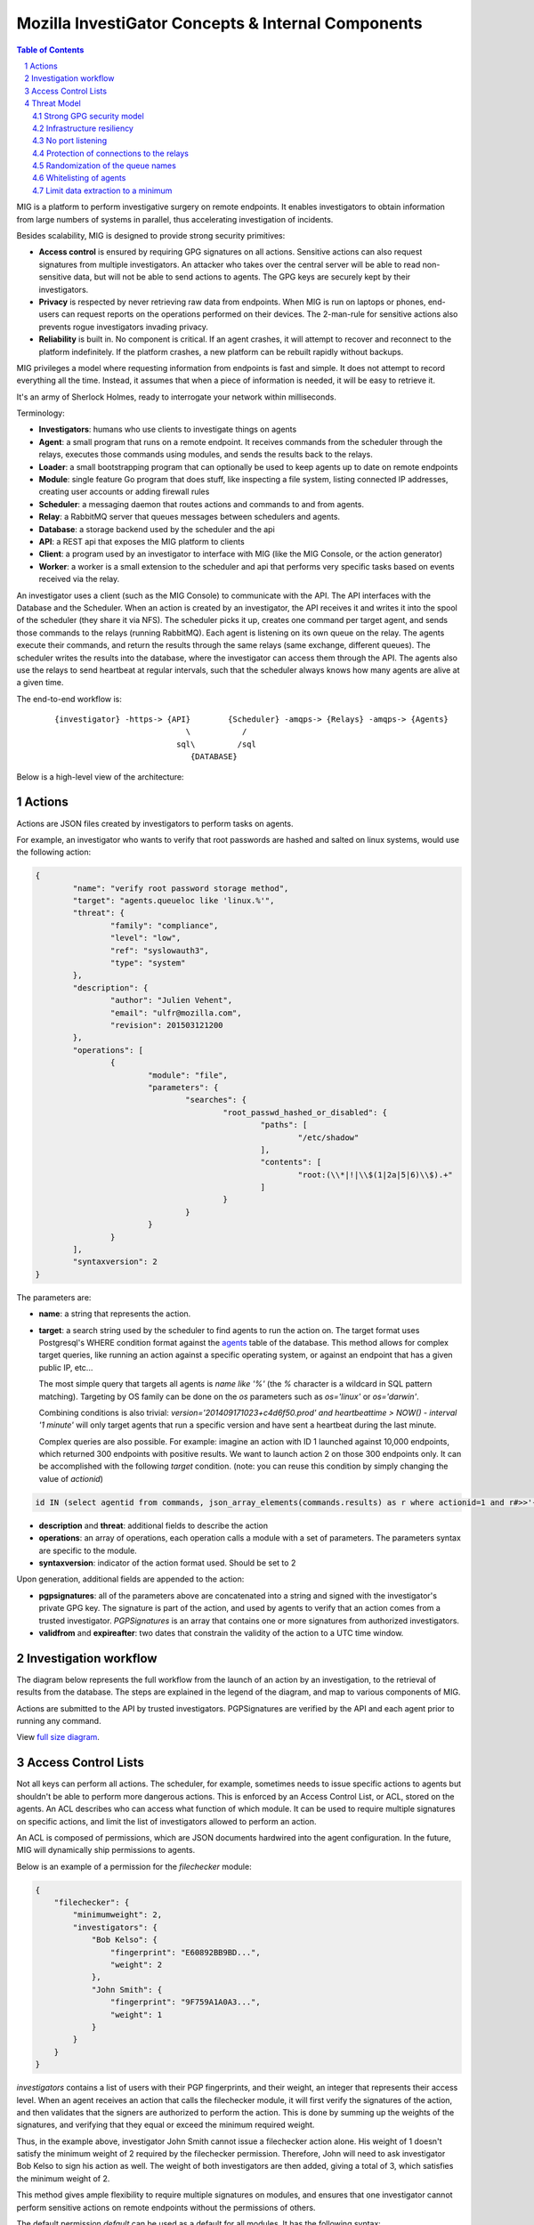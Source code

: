 ===================================================
Mozilla InvestiGator Concepts & Internal Components
===================================================

.. sectnum::
.. contents:: Table of Contents

MIG is a platform to perform investigative surgery on remote endpoints.
It enables investigators to obtain information from large numbers of systems
in parallel, thus accelerating investigation of incidents.

Besides scalability, MIG is designed to provide strong security primitives:

* **Access control** is ensured by requiring GPG signatures on all actions. Sensitive
  actions can also request signatures from multiple investigators. An attacker
  who takes over the central server will be able to read non-sensitive data,
  but will not be able to send actions to agents. The GPG keys are securely
  kept by their investigators.
* **Privacy** is respected by never retrieving raw data from endpoints. When MIG is
  run on laptops or phones, end-users can request reports on the operations
  performed on their devices. The 2-man-rule for sensitive actions also prevents
  rogue investigators invading privacy.
* **Reliability** is built in. No component is critical. If an agent crashes, it
  will attempt to recover and reconnect to the platform indefinitely. If the
  platform crashes, a new platform can be rebuilt rapidly without backups.

MIG privileges a model where requesting information from endpoints is fast and
simple. It does not attempt to record everything all the time. Instead, it
assumes that when a piece of information is needed, it will be easy to retrieve it.

It's an army of Sherlock Holmes, ready to interrogate your network within
milliseconds.

Terminology:

* **Investigators**: humans who use clients to investigate things on agents
* **Agent**: a small program that runs on a remote endpoint. It receives commands
  from the scheduler through the relays, executes those commands using modules,
  and sends the results back to the relays.
* **Loader**: a small bootstrapping program that can optionally be used to keep
  agents up to date on remote endpoints
* **Module**: single feature Go program that does stuff, like inspecting a file
  system, listing connected IP addresses, creating user accounts or adding
  firewall rules
* **Scheduler**: a messaging daemon that routes actions and commands to and from
  agents.
* **Relay**: a RabbitMQ server that queues messages between schedulers and agents.
* **Database**: a storage backend used by the scheduler and the api
* **API**: a REST api that exposes the MIG platform to clients
* **Client**: a program used by an investigator to interface with MIG (like the
  MIG Console, or the action generator)
* **Worker**: a worker is a small extension to the scheduler and api that
  performs very specific tasks based on events received via the relay.

An investigator uses a client (such as the MIG Console) to communicate with
the API. The API interfaces with the Database and the Scheduler.
When an action is created by an investigator, the API receives it and writes
it into the spool of the scheduler (they share it via NFS). The scheduler picks
it up, creates one command per target agent, and sends those commands to the
relays (running RabbitMQ). Each agent is listening on its own queue on the relay.
The agents execute their commands, and return the results through the same
relays (same exchange, different queues). The scheduler writes the results into
the database, where the investigator can access them through the API.
The agents also use the relays to send heartbeat at regular intervals, such that
the scheduler always knows how many agents are alive at a given time.

The end-to-end workflow is:

 ::

    {investigator} -https-> {API}        {Scheduler} -amqps-> {Relays} -amqps-> {Agents}
                                \           /
                              sql\         /sql
                                 {DATABASE}

Below is a high-level view of the architecture:

.. image:: .files/MIG-Arch-Diagram.png

Actions
-------

Actions are JSON files created by investigators to perform tasks on agents.

For example, an investigator who wants to verify that root passwords are hashed
and salted on linux systems, would use the following action:

.. code:: json

	{
		"name": "verify root password storage method",
		"target": "agents.queueloc like 'linux.%'",
		"threat": {
			"family": "compliance",
			"level": "low",
			"ref": "syslowauth3",
			"type": "system"
		},
		"description": {
			"author": "Julien Vehent",
			"email": "ulfr@mozilla.com",
			"revision": 201503121200
		},
		"operations": [
			{
				"module": "file",
				"parameters": {
					"searches": {
						"root_passwd_hashed_or_disabled": {
							"paths": [
								"/etc/shadow"
							],
							"contents": [
								"root:(\\*|!|\\$(1|2a|5|6)\\$).+"
							]
						}
					}
				}
			}
		],
		"syntaxversion": 2
	}

The parameters are:

* **name**: a string that represents the action.
* **target**: a search string used by the scheduler to find agents to run the
  action on. The target format uses Postgresql's WHERE condition format against
  the `agents`_ table of the database. This method allows for complex target
  queries, like running an action against a specific operating system, or
  against an endpoint that has a given public IP, etc...

  The most simple query that targets all agents is `name like '%'` (the `%`
  character is a wildcard in SQL pattern matching). Targeting by OS family can
  be done on the `os` parameters such as `os='linux'` or `os='darwin'`.

  Combining conditions is also trivial: `version='201409171023+c4d6f50.prod'
  and heartbeattime > NOW() - interval '1 minute'` will only target agents that
  run a specific version and have sent a heartbeat during the last minute.

  Complex queries are also possible.
  For example: imagine an action with ID 1 launched against 10,000 endpoints,
  which returned 300 endpoints with positive results. We want to launch action
  2 on those 300 endpoints only. It can be accomplished with the following
  `target` condition. (note: you can reuse this condition by simply changing
  the value of `actionid`)

.. code:: sql

	id IN (select agentid from commands, json_array_elements(commands.results) as r where actionid=1 and r#>>'{foundanything}' = 'true')

.. _`agents`: data.rst.html#entity-relationship-diagram

* **description** and **threat**: additional fields to describe the action
* **operations**: an array of operations, each operation calls a module with a set
  of parameters. The parameters syntax are specific to the module.
* **syntaxversion**: indicator of the action format used. Should be set to 2

Upon generation, additional fields are appended to the action:

* **pgpsignatures**: all of the parameters above are concatenated into a string and
  signed with the investigator's private GPG key. The signature is part of the
  action, and used by agents to verify that an action comes from a trusted
  investigator. `PGPSignatures` is an array that contains one or more signatures
  from authorized investigators.
* **validfrom** and **expireafter**: two dates that constrain the validity of the
  action to a UTC time window.

Investigation workflow
-----------------------
The diagram below represents the full workflow from the launch of an action by
an investigation, to the retrieval of results from the database. The steps are
explained in the legend of the diagram, and map to various components of MIG.

Actions are submitted to the API by trusted investigators. PGPSignatures are
verified by the API and each agent prior to running any command.

View `full size diagram`_.

.. _`full size diagram`: .files/action_command_flow.svg

.. image:: .files/action_command_flow.svg


Access Control Lists
--------------------

Not all keys can perform all actions. The scheduler, for example, sometimes needs
to issue specific actions to agents but
shouldn't be able to perform more dangerous actions. This is enforced by
an Access Control List, or ACL, stored on the agents. An ACL describes who can
access what function of which module. It can be used to require multiple
signatures on specific actions, and limit the list of investigators allowed to
perform an action.

An ACL is composed of permissions, which are JSON documents hardwired into
the agent configuration. In the future, MIG will dynamically ship permissions
to agents.

Below is an example of a permission for the `filechecker` module:

.. code:: json

    {
        "filechecker": {
            "minimumweight": 2,
            "investigators": {
                "Bob Kelso": {
                    "fingerprint": "E60892BB9BD...",
                    "weight": 2
                },
                "John Smith": {
                    "fingerprint": "9F759A1A0A3...",
                    "weight": 1
                }
            }
        }
    }

`investigators` contains a list of users with their PGP fingerprints, and their
weight, an integer that represents their access level.
When an agent receives an action that calls the filechecker module, it will
first verify the signatures of the action, and then validates that the signers
are authorized to perform the action. This is done by summing up the weights of
the signatures, and verifying that they equal or exceed the minimum required
weight.

Thus, in the example above, investigator John Smith cannot issue a filechecker
action alone. His weight of 1 doesn't satisfy the minimum weight of 2 required
by the filechecker permission. Therefore, John will need to ask investigator Bob
Kelso to sign his action as well. The weight of both investigators are then
added, giving a total of 3, which satisfies the minimum weight of 2.

This method gives ample flexibility to require multiple signatures on modules,
and ensures that one investigator cannot perform sensitive actions on remote
endpoints without the permissions of others.

The default permission `default` can be used as a default for all modules. It
has the following syntax:

.. code:: json

	{
		"default": {
			"minimumweight": 2,
			"investigators": { ... }
			]
		}
	}

The `default` permission is overridden by module specific permissions.

The ACL is currently applied to modules. In the future, ACL will have finer
control to authorize access to specific functions of modules. For example, an
investigator could be authorized to call the `regex` function of filechecker
module, but only in `/etc`. This functionality is not implemented yet.

Threat Model
------------

Running an agent as root on a large number of endpoints means that Mozilla
InvestiGator is a target of choice to compromise an infrastructure.
Without proper protections, a vulnerability in the agent or in the platform
could lead to a compromission of the endpoints.

The architectural choices made in MIG diminish the exposure of the endpoints to
a compromise. And while the risk cannot be reduced to zero entirely, it would
take an attacker direct control on the investigator's key material, or be root
on the infrastructure in order to take control of MIG.

MIG's security controls include:

* Strong GPG security model
* Infrastructure resiliency
* No port listening
* Protection of connections to the relays
* Randomization of the queue names
* Whitelisting of agents
* Limit data extraction to a minimum

Strong GPG security model
~~~~~~~~~~~~~~~~~~~~~~~~~

All actions that are passed to the MIG platform and to the agents require
valid GPG signatures from one or more trusted investigators. The public keys of
trusted investigators are hardcoded in the agents, making it almost impossible
to override without root access to the endpoints, or access to an investigator's
private key. The GPG private keys are never seen by the MIG platform (API,
Scheduler, Database or Relays). A compromise of the platform would not lead to
an attacker taking control of the agents and compromising the endpoints.

Infrastructure resiliency
~~~~~~~~~~~~~~~~~~~~~~~~~

One of the design goals of MIG is to make each components as stateless as
possible. The database is used as a primary data store, and the schedulers and
relays keep data in transit in their respective cache. But any of these
components can go down and be rebuilt without compromising the resiliency of
the platform. As a matter of fact, it is strongly recommended to rebuild each
of the platform components from scratch on a regular basis, and only keep the
database as a persistent storage.

Unlike other systems that require constant network connectivity between the
agents and the platform, MIG is designed to work with intermittent or unreliable
connectivity with the agents. The rabbitmq relays will cache commands that are
not consumed immediately by offline agents. These agents can connect to the
relay whenever they choose to, and pick up outstanding tasks.

If the relays go down for any period of time, the agents will attempt to
reconnect at regular intervals continuously. It is trivial to rebuild
a fresh rabbitmq cluster, even on a new IP space, as long as the FQDN of the
cluster, and the TLS cert/key and credentials of the AMQPS access point
remain the same.

No port listening
~~~~~~~~~~~~~~~~~

The agents do not accept incoming connections. There is no listening port that
an attacker could use to exploit a vulnerability in the agent. Instead, the
agent connects to the platform by establishing an outbound connection to the
relays. The connection uses TLS, making it theorically impossible for an
attacker to MITM without access to the PKI and DNS, both of which are not
part of the MIG platform.

Protection of connections to the relays
~~~~~~~~~~~~~~~~~~~~~~~~~~~~~~~~~~~~~~~

The rabbitmq relay of a MIG infrastructure may very well be listening on the
public internet. This is used when MIG agents are distributed into various
environments, as opposed to concentrated on a single network location. RabbitMQ
and Erlang provide a stable network stack, but are not shielded from a network
attack that would take down the cluster. To reduce the exposure of the AMQP
endpoints, the relays use AMQP over TLS and require the agents to present a
client certificate before accepting the connection.

The client certificate is shared across all the agents. **It is not used as an
authentication mechanism.** Its sole purpose is to limit the exposure of a public
AMQP endpoint. Consider it a network filter.

Once the TLS connection between the agent and the relay is established, the
agent will present a username and password to open the AMQP connection. Again,
these credentials are shared across all agents, and are not used to authenticate
individual agents. Their role is to assign an ACL to the agent.
The ACL limits the AMQP action an agent can perform on the cluster.
See `rabbitmq configuration`_ for more information.

.. _`rabbitmq configuration`: configuration.rst

Randomization of the queue names
~~~~~~~~~~~~~~~~~~~~~~~~~~~~~~~~

The protections above limit the exposure of the AMQP endpoint, but since the
secrets are shared across all agents, the possibility still exists that an
attacker gains access to the secrets, and establishes a connection to the relays.

Such access would have very limited capabilities. It cannot be used to publish
commands to the agents, because publication is ACL-limited to the scheduler.
It can be used to publish fake results to the scheduler, or listen on the
agent queue for incoming commands.

Both are made difficult by prepending a random number to the name of an agent
queue. An agent queue is named using the following scheme:

	`mig.agt.<OS family>.<Hostname>.<uid>`

The OS and hostname of a given agent are easy to guess, but the uid isn't.
The UID is a 64 bits integer composed of nanosecond timestamps and a random 32
bits integer, chosen by the agent on first start. It is specific to an endpoint.

Whitelisting of agents
~~~~~~~~~~~~~~~~~~~~~~

At the moment, MIG does not provide a strong mechanism to authenticate agents.
It is a work in progress, but for now agents are whitelisted in the scheduler
using the queuelocs that are advertised in the heartbeat messages. Spoofing the
queueloc string is difficult, because it contains a random value that is
specific to an endpoint. An attacker would need access to the random value in
order to spoof an agent's identity. This method provides a basic access control
mechanism. The long term goal is to allow the scheduler to call an external database
to authorize agents. In AWS, the scheduler could call the AWS API to verify that
a given agent does indeed exist in the infrastructure. In a traditional datacenter,
this could be an inventory database.

Limit data extraction to a minimum
~~~~~~~~~~~~~~~~~~~~~~~~~~~~~~~~~~

Agents are not `meant` to retrieve raw data from their endpoints. This is more
of a good practice rather than a technical limitation. The modules shipped with
the agent are meant to return boolean answers of the type "match" or "no match".

It could be argued that answering "match" on sensitive requests is similar to
extracting data from the agents. MIG does not solve this issue.. It is the
responsibility of the investigators to limit the scope of their queries (ie, do
not search for a root password by sending an action with the password in the
regex).

The goal here is to prevent a rogue investigator from dumping a large amount of
data from an endpoint. MIG could trigger a memory dump of a process, but
retrieving that data will require direct access to the endpoint.

Note that MIG's database keeps records of all actions, commands and results. If
sensitive data were to be collected by MIG, that data would be available in the
database.
